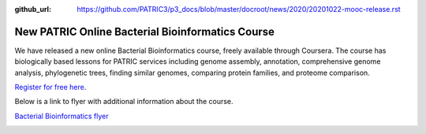 :github_url: https://github.com/PATRIC3/p3_docs/blob/master/docroot/news/2020/20201022-mooc-release.rst

New PATRIC Online Bacterial Bioinformatics Course
=================================================

.. feed-entry::
   :date: 2020-10-22

.. image:: ../images/mooc_logo2.png
  :width: 520
  :alt: Alternative text


We have released a new online Bacterial Bioinformatics course, freely available through Coursera. The course has biologically based lessons for PATRIC services including genome assembly, annotation, comprehensive genome analysis, phylogenetic trees, finding similar genomes, comparing protein families, and proteome comparison. 

`Register for free here <https://www.coursera.org/learn/informatics#about>`_.


.. cut::

Below is a link to flyer with additional information about the course.

`Bacterial Bioinformatics flyer <mooc-ad-oct-2020_v3.pdf>`_

.. image:: ../images/mooc-ad-image
   :target: mooc-ad-oct-2020_v3.pdf
